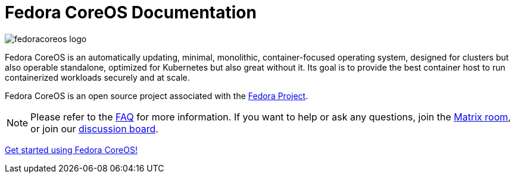 = Fedora CoreOS Documentation

image::fedoracoreos-logo.svg[]

Fedora CoreOS is an automatically updating, minimal, monolithic, container-focused operating system, designed for clusters but also operable standalone, optimized for Kubernetes but also great without it.
Its goal is to provide the best container host to run containerized workloads securely and at scale.

Fedora CoreOS is an open source project associated with the link:https://fedoraproject.org/[Fedora Project].

[NOTE]
====
Please refer to the xref:faq.adoc[FAQ] for more information.
If you want to help or ask any questions, join the link:https://chat.fedoraproject.org/#/room/#coreos:fedoraproject.org[Matrix room], or join our link:https://discussion.fedoraproject.org/tag/coreos[discussion board].
====

xref:getting-started.adoc[Get started using Fedora CoreOS!]
